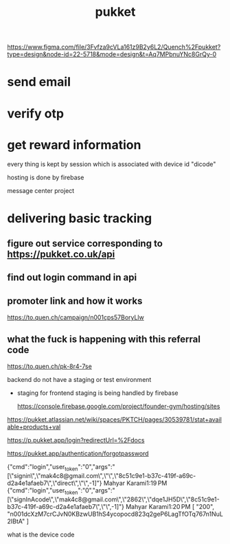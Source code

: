 :PROPERTIES:
:ID:       AA261D3B-F4ED-4D77-BD3D-3062A1B5EFC9
:END:
#+title: pukket
https://www.figma.com/file/3Fvfza9cVLa161z9B2y6L2/Quench%2Fpukket?type=design&node-id=22-5718&mode=design&t=Aq7MPbnuYNc8GrQy-0
* send email
* verify otp
* get reward information


every thing is kept by session which is associated with device id "dicode"

hosting is done by firebase



message center project
* delivering basic tracking
** figure out service corresponding to https://pukket.co.uk/api
** find out login command in api
** promoter link and how it works
https://to.quen.ch/campaign/n001cps57BoryLlw
** what the fuck is happening with this referral code
https://to.quen.ch/pk-8r4-7se



backend do not have a staging or test environment
- staging for frontend
  staging is being handled by firebase
 
  https://console.firebase.google.com/project/founder-gym/hosting/sites


https://pukket.atlassian.net/wiki/spaces/PKTCH/pages/30539781/stat+available+products+val


https://p.pukket.app/login?redirectUrl=%2Fdocs



https://pukket.app/authentication/forgotpassword




{"cmd":"login","user_token":"0","args":"[\"signin\",\"mak4c8@gmail.com\",\"\",\"8c51c9e1-b37c-419f-a69c-d2a4e1afaeb7\",\"direct\",\"\",-1]"}
Mahyar Karami1:19 PM
{"cmd":"login","user_token":"0","args":"[\"signInAcode\",\"mak4c8@gmail.com\",\"2862\",\"dqe1JH5D\",\"8c51c9e1-b37c-419f-a69c-d2a4e1afaeb7\",\"\",-1]"}
Mahyar Karami1:20 PM
[
  "200",
  "n001dcXzM7crCJvN0KBzwUB1hS4ycopocd823q2geP6LagTfOTq767n1NuL2IBtA"
]



what is the device code
